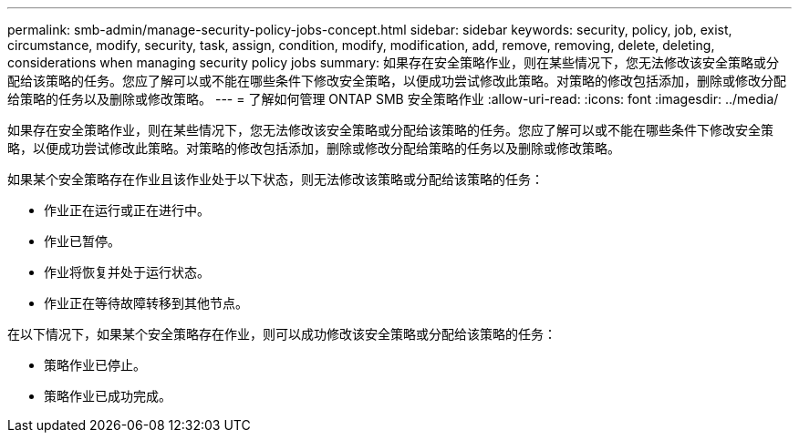 ---
permalink: smb-admin/manage-security-policy-jobs-concept.html 
sidebar: sidebar 
keywords: security, policy, job, exist, circumstance, modify, security, task, assign, condition, modify, modification, add, remove, removing, delete, deleting, considerations when managing security policy jobs 
summary: 如果存在安全策略作业，则在某些情况下，您无法修改该安全策略或分配给该策略的任务。您应了解可以或不能在哪些条件下修改安全策略，以便成功尝试修改此策略。对策略的修改包括添加，删除或修改分配给策略的任务以及删除或修改策略。 
---
= 了解如何管理 ONTAP SMB 安全策略作业
:allow-uri-read: 
:icons: font
:imagesdir: ../media/


[role="lead"]
如果存在安全策略作业，则在某些情况下，您无法修改该安全策略或分配给该策略的任务。您应了解可以或不能在哪些条件下修改安全策略，以便成功尝试修改此策略。对策略的修改包括添加，删除或修改分配给策略的任务以及删除或修改策略。

如果某个安全策略存在作业且该作业处于以下状态，则无法修改该策略或分配给该策略的任务：

* 作业正在运行或正在进行中。
* 作业已暂停。
* 作业将恢复并处于运行状态。
* 作业正在等待故障转移到其他节点。


在以下情况下，如果某个安全策略存在作业，则可以成功修改该安全策略或分配给该策略的任务：

* 策略作业已停止。
* 策略作业已成功完成。

